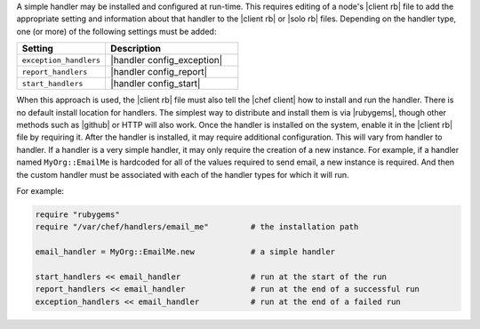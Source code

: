 .. The contents of this file are included in multiple topics.
.. This file should not be changed in a way that hinders its ability to appear in multiple documentation sets.


A simple handler may be installed and configured at run-time. This requires editing of a node's |client rb| file to add the appropriate setting and information about that handler to the |client rb| or |solo rb| files. Depending on the handler type, one (or more) of the following settings must be added:

.. list-table::
   :widths: 200 300
   :header-rows: 1

   * - Setting
     - Description
   * - ``exception_handlers``
     - |handler config_exception|
   * - ``report_handlers``
     - |handler config_report|
   * - ``start_handlers``
     - |handler config_start|

When this approach is used, the |client rb| file must also tell the |chef client| how to install and run the handler. There is no default install location for handlers. The simplest way to distribute and install them is via |rubygems|, though other methods such as |github| or HTTP will also work. Once the handler is installed on the system, enable it in the |client rb| file by requiring it. After the handler is installed, it may require additional configuration. This will vary from handler to handler. If a handler is a very simple handler, it may only require the creation of a new instance. For example, if a handler named ``MyOrg::EmailMe`` is hardcoded for all of the values required to send email, a new instance is required. And then the custom handler must be associated with each of the handler types for which it will run.

For example:

.. code-block:: ruby

   require "rubygems"
   require "/var/chef/handlers/email_me"         # the installation path

   email_handler = MyOrg::EmailMe.new            # a simple handler

   start_handlers << email_handler               # run at the start of the run
   report_handlers << email_handler              # run at the end of a successful run
   exception_handlers << email_handler           # run at the end of a failed run

